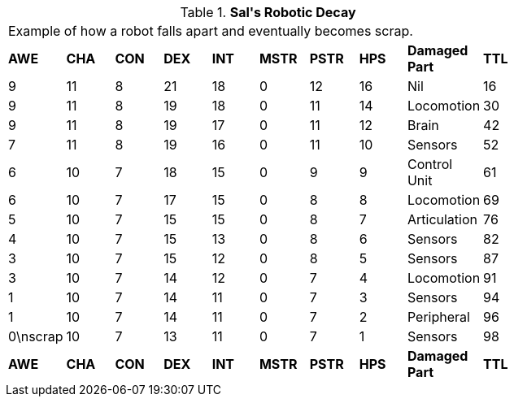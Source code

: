 // Table 5.29 Sal&#039;s Robotic Decay
.*Sal&#039;s Robotic Decay*
[width="75%",cols="10*^",frame="all", stripes="even"]
|===
10+<|Example of how a robot falls apart and eventually becomes scrap. 
s|AWE
s|CHA
s|CON
s|DEX
s|INT
s|MSTR
s|PSTR
s|HPS
s|Damaged Part
s|TTL

|9
|11
|8
|21
|18
|0
|12
|16
|Nil
|16

|9
|11
|8
|19
|18
|0
|11
|14
|Locomotion
|30

|9
|11
|8
|19
|17
|0
|11
|12
|Brain
|42

|7
|11
|8
|19
|16
|0
|11
|10
|Sensors
|52

|6
|10
|7
|18
|15
|0
|9
|9
|Control Unit
|61

|6
|10
|7
|17
|15
|0
|8
|8
|Locomotion
|69

|5
|10
|7
|15
|15
|0
|8
|7
|Articulation
|76

|4
|10
|7
|15
|13
|0
|8
|6
|Sensors
|82

|3
|10
|7
|15
|12
|0
|8
|5
|Sensors
|87

|3
|10
|7
|14
|12
|0
|7
|4
|Locomotion
|91

|1
|10
|7
|14
|11
|0
|7
|3
|Sensors
|94

|1
|10
|7
|14
|11
|0
|7
|2
|Peripheral
|96

|0\nscrap
|10
|7
|13
|11
|0
|7
|1
|Sensors
|98

s|AWE
s|CHA
s|CON
s|DEX
s|INT
s|MSTR
s|PSTR
s|HPS
s|Damaged Part
s|TTL


|===
